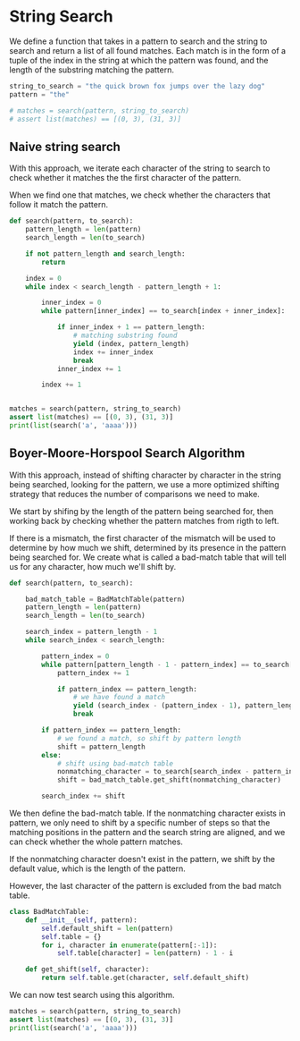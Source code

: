 * String Search
:PROPERTIES:
:header-args: :session
:END:

We define a function that takes in a pattern to search and the string
to search and return a list of all found matches. Each match is in the
form of a tuple of the index in the string at which the pattern was
found, and the length of the substring matching the pattern.


#+begin_src python :results silent
string_to_search = "the quick brown fox jumps over the lazy dog"
pattern = "the"

# matches = search(pattern, string_to_search)
# assert list(matches) == [(0, 3), (31, 3)]
#+end_src

#+RESULTS:

** Naive string search

With this approach, we iterate each character of the string to search
to check whether it matches the the first character of the pattern.

When we find one that matches, we check whether the characters that
follow it match the pattern.

#+begin_src python :results output
def search(pattern, to_search):
    pattern_length = len(pattern)
    search_length = len(to_search)

    if not pattern_length and search_length:
        return
    
    index = 0
    while index < search_length - pattern_length + 1:

        inner_index = 0
        while pattern[inner_index] == to_search[index + inner_index]:

            if inner_index + 1 == pattern_length:
                # matching substring found
                yield (index, pattern_length)
                index += inner_index
                break
            inner_index += 1

        index += 1
               

matches = search(pattern, string_to_search)
assert list(matches) == [(0, 3), (31, 3)]
print(list(search('a', 'aaaa')))
#+end_src

#+RESULTS:
: [(0, 1), (1, 1), (2, 1), (3, 1)]


** Boyer-Moore-Horspool Search Algorithm

With this approach, instead of shifting character by character in
the string being searched, looking for the pattern, we use a more
optimized shifting strategy that reduces the number of comparisons
we need to make.

We start by shifing by the length of the pattern being searched for,
then working back by checking whether the pattern matches from rigth to
left.

If there is a mismatch, the first character of the mismatch will be
used to determine by how much we shift, determined by its presence in
the pattern being searched for. We create what is called a bad-match
table that will tell us for any character, how much we'll shift by.


#+begin_src python
def search(pattern, to_search):

    bad_match_table = BadMatchTable(pattern)
    pattern_length = len(pattern)
    search_length = len(to_search)

    search_index = pattern_length - 1
    while search_index < search_length:

        pattern_index = 0
        while pattern[pattern_length - 1 - pattern_index] == to_search[search_index - pattern_index]:
            pattern_index += 1

            if pattern_index == pattern_length:
                # we have found a match
                yield (search_index - (pattern_index - 1), pattern_length)
                break

        if pattern_index == pattern_length:
            # we found a match, so shift by pattern length
            shift = pattern_length
        else:
            # shift using bad-match table
            nonmatching_character = to_search[search_index - pattern_index]
            shift = bad_match_table.get_shift(nonmatching_character)
        
        search_index += shift
#+end_src

#+RESULTS:

We then define the bad-match table. If the nonmatching character
exists in pattern, we only need to shift by a specific number of steps
so that the matching positions in the pattern and the search string
are aligned, and we can check whether the whole pattern matches.

If the nonmatching character doesn't exist in the pattern, we shift
by the default value, which is the length of the pattern.

However, the last character of the pattern is excluded from the bad
match table.

#+begin_src python
class BadMatchTable:
    def __init__(self, pattern):
        self.default_shift = len(pattern)
        self.table = {}
        for i, character in enumerate(pattern[:-1]):
            self.table[character] = len(pattern) - 1 - i
    
    def get_shift(self, character):
        return self.table.get(character, self.default_shift)
#+end_src

#+RESULTS:

We can now test search using this algorithm.

#+begin_src python :results output
matches = search(pattern, string_to_search)
assert list(matches) == [(0, 3), (31, 3)]
print(list(search('a', 'aaaa')))
#+end_src

#+RESULTS:
: [(0, 1), (1, 1), (2, 1), (3, 1)]
